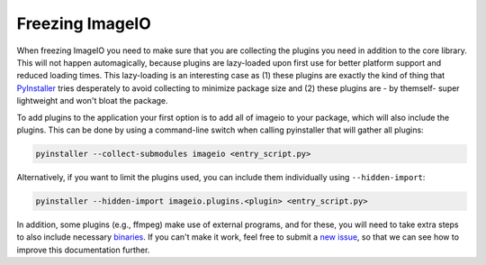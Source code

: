Freezing ImageIO
================

When freezing ImageIO you need to make sure that you are collecting the plugins
you need in addition to the core library. This will not happen automagically,
because plugins are lazy-loaded upon first use for better platform support and
reduced loading times. This lazy-loading is an interesting case as (1) these
plugins are exactly the kind of thing that PyInstaller_ tries desperately to
avoid collecting to minimize package size and (2) these plugins are - by
themself- super lightweight and won't bloat the package. 

To add plugins to the application your first option is to add all of imageio to your package, which will also include the plugins. This can be done by using a command-line switch when calling pyinstaller that will gather all plugins:

.. code-block::

  pyinstaller --collect-submodules imageio <entry_script.py>

Alternatively, if you want to limit the plugins used, you can include them
individually using ``--hidden-import``:

.. code-block::

  pyinstaller --hidden-import imageio.plugins.<plugin> <entry_script.py>

In addition, some plugins (e.g., ffmpeg) make use of external programs, and for
these, you will need to take extra steps to also include necessary binaries_. If
you can't make it work, feel free to submit a `new issue
<https://github.com/imageio/imageio/issues>`_, so that we can see how to improve
this documentation further.

.. _PyInstaller: https://pyinstaller.readthedocs.io/en/stable/

.. _binaries: https://pyinstaller.readthedocs.io/en/stable/usage.html#cmdoption-add-binary
